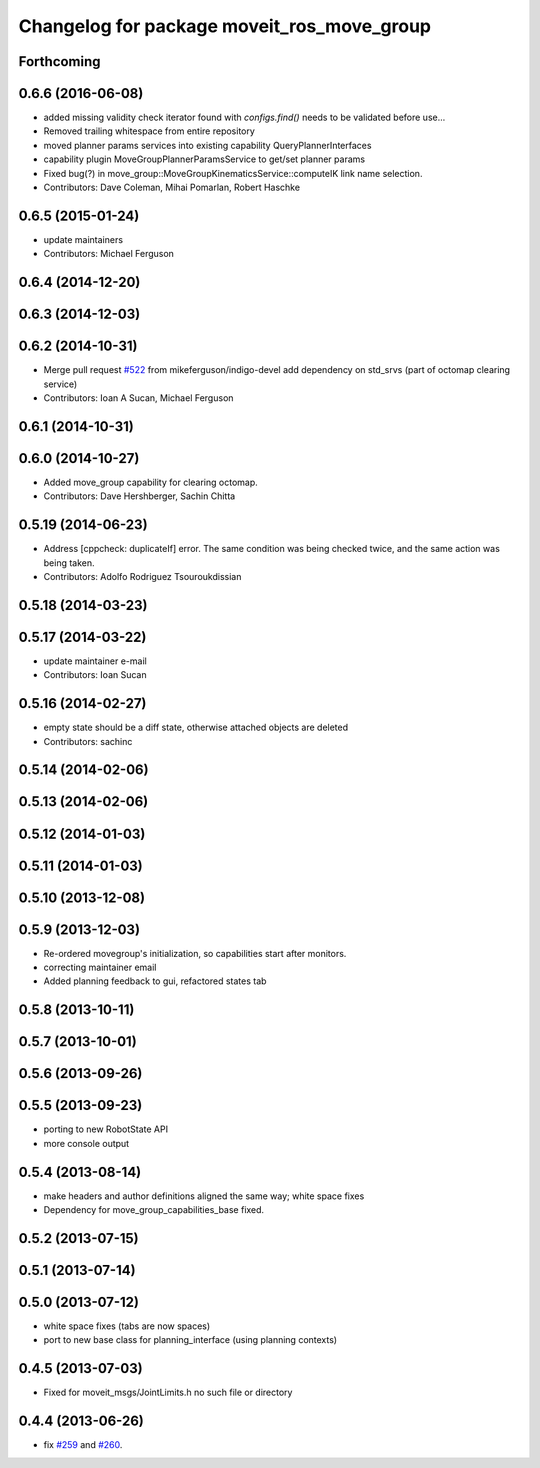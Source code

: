^^^^^^^^^^^^^^^^^^^^^^^^^^^^^^^^^^^^^^^^^^^
Changelog for package moveit_ros_move_group
^^^^^^^^^^^^^^^^^^^^^^^^^^^^^^^^^^^^^^^^^^^

Forthcoming
-----------

0.6.6 (2016-06-08)
------------------
* added missing validity check
  iterator found with `configs.find()` needs to be validated before use...
* Removed trailing whitespace from entire repository
* moved planner params services into existing capability QueryPlannerInterfaces
* capability plugin MoveGroupPlannerParamsService to get/set planner params
* Fixed bug(?) in move_group::MoveGroupKinematicsService::computeIK link name selection.
* Contributors: Dave Coleman, Mihai Pomarlan, Robert Haschke

0.6.5 (2015-01-24)
------------------
* update maintainers
* Contributors: Michael Ferguson

0.6.4 (2014-12-20)
------------------

0.6.3 (2014-12-03)
------------------

0.6.2 (2014-10-31)
------------------
* Merge pull request `#522 <https://github.com/ros-planning/moveit_ros/issues/522>`_ from mikeferguson/indigo-devel
  add dependency on std_srvs (part of octomap clearing service)
* Contributors: Ioan A Sucan, Michael Ferguson

0.6.1 (2014-10-31)
------------------

0.6.0 (2014-10-27)
------------------
* Added move_group capability for clearing octomap.
* Contributors: Dave Hershberger, Sachin Chitta

0.5.19 (2014-06-23)
-------------------
* Address [cppcheck: duplicateIf] error.
  The same condition was being checked twice, and the same action was being taken.
* Contributors: Adolfo Rodriguez Tsouroukdissian

0.5.18 (2014-03-23)
-------------------

0.5.17 (2014-03-22)
-------------------
* update maintainer e-mail
* Contributors: Ioan Sucan

0.5.16 (2014-02-27)
-------------------
* empty state should be a diff state, otherwise attached objects are deleted
* Contributors: sachinc

0.5.14 (2014-02-06)
-------------------

0.5.13 (2014-02-06)
-------------------

0.5.12 (2014-01-03)
-------------------

0.5.11 (2014-01-03)
-------------------

0.5.10 (2013-12-08)
-------------------

0.5.9 (2013-12-03)
------------------
* Re-ordered movegroup's initialization, so capabilities start after monitors.
* correcting maintainer email
* Added planning feedback to gui, refactored states tab

0.5.8 (2013-10-11)
------------------

0.5.7 (2013-10-01)
------------------

0.5.6 (2013-09-26)
------------------

0.5.5 (2013-09-23)
------------------
* porting to new RobotState API
* more console output

0.5.4 (2013-08-14)
------------------

* make headers and author definitions aligned the same way; white space fixes
* Dependency for move_group_capabilities_base fixed.

0.5.2 (2013-07-15)
------------------

0.5.1 (2013-07-14)
------------------

0.5.0 (2013-07-12)
------------------
* white space fixes (tabs are now spaces)
* port to new base class for planning_interface (using planning contexts)

0.4.5 (2013-07-03)
------------------
* Fixed for moveit_msgs/JointLimits.h no such file or directory

0.4.4 (2013-06-26)
------------------
* fix `#259 <https://github.com/ros-planning/moveit_ros/issues/259>`_ and `#260 <https://github.com/ros-planning/moveit_ros/issues/260>`_.
